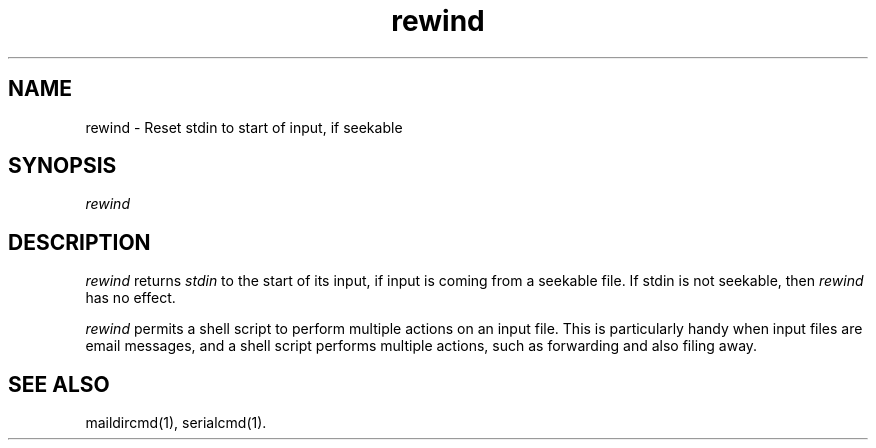 .\" Manpage for rewind, version 0.1.0
.\" (C) Sun Feb  7 18:24:57 EST 1999, Len Budney
.\"
.TH "rewind" 1 "0.1.0"


.SH NAME
rewind \- Reset stdin to start of input, if seekable

.SH SYNOPSIS
.I rewind

.SH DESCRIPTION
.P
.I rewind
returns
.I stdin
to the start of its input, if input is coming from a seekable file. If
stdin is not seekable, then
.I rewind
has no effect.

.P
.I rewind
permits a shell script to perform multiple actions on an input
file. This is particularly handy when input files are email messages,
and a shell script performs multiple actions, such as forwarding and
also filing away.

.SH "SEE ALSO"
maildircmd(1), serialcmd(1).

